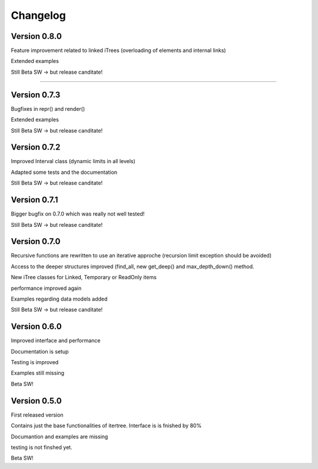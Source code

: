 .. _changelog:

Changelog
=============

************************************
Version 0.8.0
************************************

Feature improvement related to linked iTrees (overloading of elements and internal links)

Extended examples

Still Beta SW -> but release canditate!

************************************

************************************
Version 0.7.3
************************************

Bugfixes in repr() and render()

Extended examples

Still Beta SW -> but release canditate!

************************************
Version 0.7.2
************************************

Improved Interval class (dynamic limits in all levels)

Adapted some tests and the documentation

Still Beta SW -> but release canditate!

************************************
Version 0.7.1
************************************

Bigger bugfix on 0.7.0 which was really not well tested!

Still Beta SW -> but release canditate!

************************************
Version 0.7.0
************************************

Recursive functions are rewritten to use an iterative approche (recursion limit exception should be avoided)

Access to the deeper structures improved (find_all, new get_deep() and max_depth_down() method.

New iTree classes for Linked, Temporary or ReadOnly items

performance improved again

Examples regarding data models added

Still Beta SW -> but release canditate!

************************************
Version 0.6.0
************************************

Improved interface and performance

Documentation is setup

Testing is improved

Examples still missing

Beta SW!


************************************
Version 0.5.0
************************************

First released version

Contains just the base functionalities of itertree. Interface is is fnished by 80%

Documantion and examples are missing

testing is not finshed yet.

Beta SW!